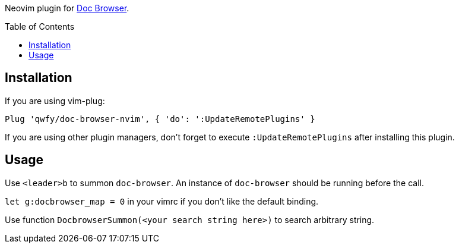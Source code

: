 :toc: macro
:experimental:

Neovim plugin for link:https://github.com/qwfy/doc-browser[Doc Browser].

toc::[]

== Installation

If you are using vim-plug:

....
Plug 'qwfy/doc-browser-nvim', { 'do': ':UpdateRemotePlugins' }
....

If you are using other plugin managers, don't forget to execute `:UpdateRemotePlugins` after installing this plugin.


== Usage


Use `<leader>b` to summon `doc-browser`. An instance of `doc-browser` should be running before the call.

`let g:docbrowser_map = 0` in your vimrc if you don't like the default binding.

Use function `DocbrowserSummon(<your search string here>)` to search arbitrary string.
